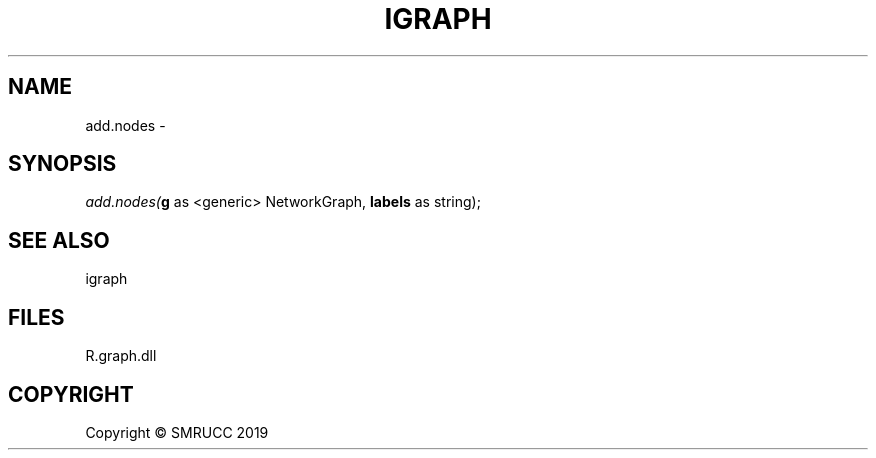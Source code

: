 .\" man page create by R# package system.
.TH IGRAPH 0 2020-05-29 "add.nodes" "add.nodes"
.SH NAME
add.nodes \- 
.SH SYNOPSIS
\fIadd.nodes(\fBg\fR as <generic> NetworkGraph, 
\fBlabels\fR as string);\fR
.SH SEE ALSO
igraph
.SH FILES
.PP
R.graph.dll
.PP
.SH COPYRIGHT
Copyright © SMRUCC 2019
